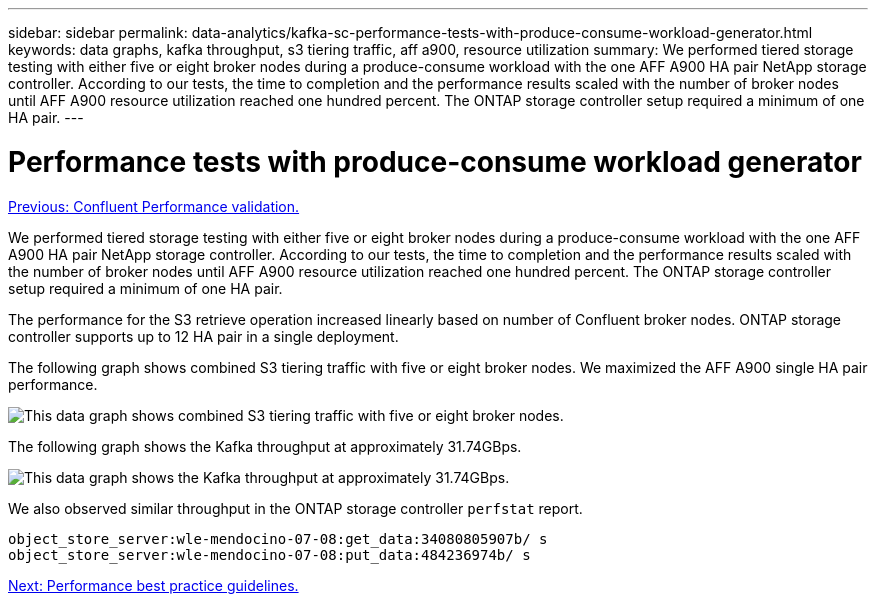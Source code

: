 ---
sidebar: sidebar
permalink: data-analytics/kafka-sc-performance-tests-with-produce-consume-workload-generator.html
keywords: data graphs, kafka throughput, s3 tiering traffic, aff a900, resource utilization
summary: We performed tiered storage testing with either five or eight broker nodes during a produce-consume workload with the one AFF A900 HA pair NetApp storage controller. According to our tests, the time to completion and the performance results scaled with the number of broker nodes until AFF A900 resource utilization reached one hundred percent. The ONTAP storage controller setup required a minimum of one HA pair.
---

= Performance tests with produce-consume workload generator
:hardbreaks:
:nofooter:
:icons: font
:linkattrs:
:imagesdir: ./../media/

//
// This file was created with NDAC Version 2.0 (August 17, 2020)
//
// 2022-10-03 16:43:19.518958
//

link:kafka-sc-confluent-performance-validation.html[Previous: Confluent Performance validation.]

[.lead]
We performed tiered storage testing with either five or eight broker nodes during a produce-consume workload with the one AFF A900 HA pair NetApp storage controller. According to our tests, the time to completion and the performance results scaled with the number of broker nodes until AFF A900 resource utilization reached one hundred percent. The ONTAP storage controller setup required a minimum of one HA pair.

The performance for the S3 retrieve operation increased linearly based on number of Confluent broker nodes. ONTAP storage controller supports up to 12 HA pair in a single deployment.

The following graph shows combined S3 tiering traffic with five or eight broker nodes. We maximized the AFF A900 single HA pair performance.

image:kafka-sc-image9.png[This data graph shows combined S3 tiering traffic with five or eight broker nodes.]

The following graph shows the Kafka throughput at approximately 31.74GBps. 

image:kafka-sc-image10.png[This data graph shows the Kafka throughput at approximately 31.74GBps.]

We also observed similar throughput in the ONTAP storage controller `perfstat` report.

....
object_store_server:wle-mendocino-07-08:get_data:34080805907b/ s
object_store_server:wle-mendocino-07-08:put_data:484236974b/ s
....

link:kafka-sc-performance-best-practice-guidelines.html[Next: Performance best practice guidelines.]